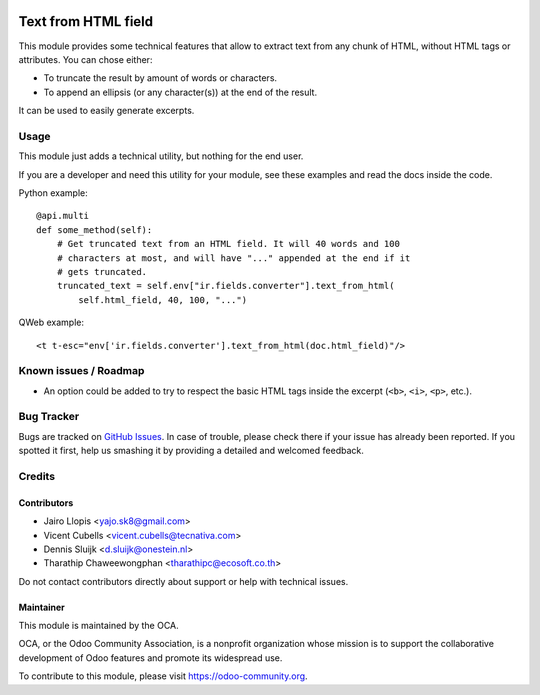.. image:: https://img.shields.io/badge/license-AGPL--3-blue.png
   :target: https://www.gnu.org/licenses/agpl
   :alt: License: AGPL-3

====================
Text from HTML field
====================

This module provides some technical features that allow to extract text from
any chunk of HTML, without HTML tags or attributes. You can chose either:

* To truncate the result by amount of words or characters.
* To append an ellipsis (or any character(s)) at the end of the result.

It can be used to easily generate excerpts.

Usage
=====

This module just adds a technical utility, but nothing for the end user.

If you are a developer and need this utility for your module, see these
examples and read the docs inside the code.

Python example::

    @api.multi
    def some_method(self):
        # Get truncated text from an HTML field. It will 40 words and 100
        # characters at most, and will have "..." appended at the end if it
        # gets truncated.
        truncated_text = self.env["ir.fields.converter"].text_from_html(
            self.html_field, 40, 100, "...")

QWeb example::

    <t t-esc="env['ir.fields.converter'].text_from_html(doc.html_field)"/>

.. image:: https://odoo-community.org/website/image/ir.attachment/5784_f2813bd/datas
   :alt: Try me on Runbot
   :target: https://runbot.odoo-community.org/runbot/149/11.0

Known issues / Roadmap
======================

* An option could be added to try to respect the basic HTML tags inside the
  excerpt (``<b>``, ``<i>``, ``<p>``, etc.).

Bug Tracker
===========

Bugs are tracked on `GitHub Issues
<https://github.com/OCA/server-tools/issues>`_. In case of trouble, please
check there if your issue has already been reported. If you spotted it first,
help us smashing it by providing a detailed and welcomed feedback.

Credits
=======

Contributors
------------

* Jairo Llopis <yajo.sk8@gmail.com>
* Vicent Cubells <vicent.cubells@tecnativa.com>
* Dennis Sluijk <d.sluijk@onestein.nl>
* Tharathip Chaweewongphan <tharathipc@ecosoft.co.th>

Do not contact contributors directly about support or help with technical issues.

Maintainer
----------

.. image:: https://odoo-community.org/logo.png
   :alt: Odoo Community Association
   :target: https://odoo-community.org

This module is maintained by the OCA.

OCA, or the Odoo Community Association, is a nonprofit organization whose
mission is to support the collaborative development of Odoo features and
promote its widespread use.

To contribute to this module, please visit https://odoo-community.org.
